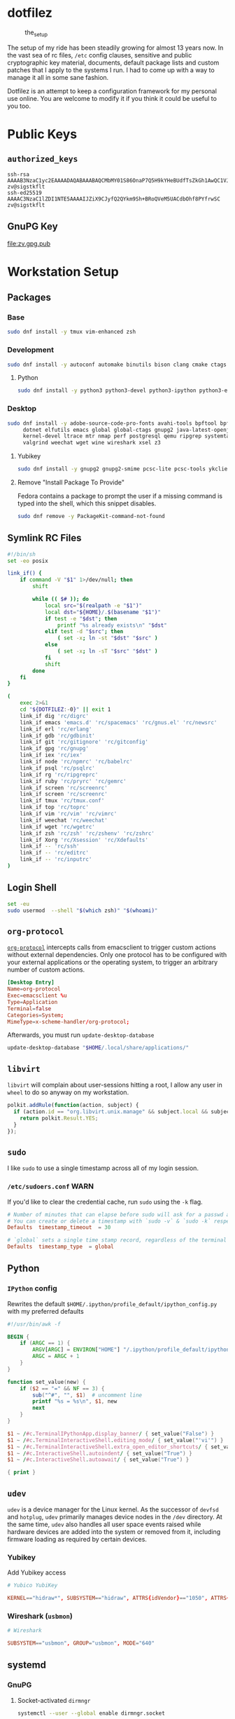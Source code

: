 #+PROPERTY: header-args       :noweb no
#+PROPERTY: header-args:sh    :var DOTFILEZ=(directory-file-name (file-name-directory (buffer-file-name))) :results replace output

* dotfilez
  #+CAPTION: the_setup
  #+NAME:   setup.png
  [[./data/setup.png]]

  The setup of my ride has been steadily growing for almost 13 years now. In the
  vast sea of rc files, =/etc= config clauses, sensitive and public
  cryptographic key material, documents, default package lists and custom
  patches that I apply to the systems I run. I had to come up with a way to manage
  it all in some sane fashion.

  Dotfilez is an attempt to keep a configuration framework for my personal use
  online. You are welcome to modify it if you think it could be useful to you
  too.

* Public Keys
** =authorized_keys=
   #+BEGIN_EXAMPLE
ssh-rsa AAAAB3NzaC1yc2EAAAADAQABAAABAQCMbMY01S86OnaP7Q5H9kYHeBUdfTsZkGh1AwQC1VJIwXRHdldRigkFxCLR6QJkFVQt5ntruvXwBre1bDF04UveXLLtcq2P5iGZWgQtuVAsZ1DAENR5N+SMZY6DA/aPjg8tzv7lL09pwFkAxfVDWLEZXtcEuuCaaGbW9GH707MBnvMZn8rWD8MEEEflkrtpbTGxjrsubYqGOB9bL3PTEtrKBAhptaIHIhX7tcHBHoWVCNgt47U+zghg4VaJIj/c+TUY+1CUF/QWqfWl6En2JwLqKe8RhH4SqgWMt6WY5XDXurJHNjtlzSCbwf8jrXfSZq+63WLFxqdINyjqedkLSVhl zv@sigstkflt
ssh-ed25519 AAAAC3NzaC1lZDI1NTE5AAAAIJZiX9CJyfQ2QYkm9Sh+BRoQVeM5UACdbOhf8PYfrwSC zv@sigstkflt
   #+END_EXAMPLE

** GnuPG Key
   #+NAME: GPG Key
   #+BEGIN_SRC sh :results file :file zv.gpg.pub :exports results
     gpg --export --armor 9358C8BDAAD9A62BB08B9660F6F2D0445DC172F8
   #+END_SRC

   #+RESULTS: GPG Key
   [[file:zv.gpg.pub]]

* Workstation Setup

** Packages
   :PROPERTIES:
   :header-args:sh: :results output replace :exports code
   :END:

*** Base
    #+BEGIN_SRC sh
      sudo dnf install -y tmux vim-enhanced zsh
    #+END_SRC

*** Development
    #+BEGIN_SRC sh
      sudo dnf install -y autoconf automake binutils bison clang cmake ctags flex gcc 'gcc-c++' gdb git graphviz libtool make nasm openssl patch pkgconf readline socat strace
    #+END_SRC

**** Python
     #+BEGIN_SRC sh
       sudo dnf install -y python3 python3-devel python3-ipython python3-epc python3-flake8 python3-importmagic python3-isort python3-mypy python3-yapf
     #+END_SRC

*** Desktop
    #+BEGIN_SRC sh
      sudo dnf install -y adobe-source-code-pro-fonts avahi-tools bpftool bpftrace curl \
           dotnet elfutils emacs global global-ctags gnupg2 java-latest-openjdk jq \
           kernel-devel ltrace mtr nmap perf postgresql qemu ripgrep systemtap \
           valgrind weechat wget wine wireshark xsel z3
    #+END_SRC

**** Yubikey
     #+BEGIN_SRC sh
       sudo dnf install -y gnupg2 gnupg2-smime pcsc-lite pcsc-tools ykclient ykpers yubikey-personalization-gui
     #+END_SRC

**** Remove "Install Package To Provide"
     Fedora contains a package to prompt the user if a missing command is typed into the shell, which this snippet disables.

     #+BEGIN_SRC sh
       sudo dnf remove -y PackageKit-command-not-found
     #+END_SRC

** Symlink RC Files
   #+NAME: link_if.sh
   #+BEGIN_SRC sh :exports code
     #!/bin/sh
     set -eo posix

     link_if() {
         if command -V "$1" 1>/dev/null; then
             shift

             while (( $# )); do
                 local src="$(realpath -e "$1")"
                 local dst="${HOME}/.$(basename "$1")"
                 if test -e "$dst"; then
                     printf "%s already exists\n" "$dst"
                 elif test -d "$src"; then
                     ( set -x; ln -st "$dst" "$src" )
                 else
                     ( set -x; ln -sT "$src" "$dst" )
                 fi
                 shift
             done
         fi
     }

     (
         exec 2>&1
         cd "${DOTFILEZ:-0}" || exit 1
         link_if dig 'rc/digrc'
         link_if emacs 'emacs.d' 'rc/spacemacs' 'rc/gnus.el' 'rc/newsrc'
         link_if erl 'rc/erlang'
         link_if gdb 'rc/gdbinit'
         link_if git 'rc/gitignore' 'rc/gitconfig'
         link_if gpg 'rc/gnupg'
         link_if iex 'rc/iex'
         link_if node 'rc/npmrc' 'rc/babelrc'
         link_if psql 'rc/psqlrc'
         link_if rg 'rc/ripgreprc'
         link_if ruby 'rc/pryrc' 'rc/gemrc'
         link_if screen 'rc/screenrc'
         link_if screen 'rc/screenrc'
         link_if tmux 'rc/tmux.conf'
         link_if top 'rc/toprc'
         link_if vim 'rc/vim' 'rc/vimrc'
         link_if weechat 'rc/weechat'
         link_if wget 'rc/wgetrc'
         link_if zsh 'rc/zsh' 'rc/zshenv' 'rc/zshrc'
         link_if Xorg 'rc/Xsession' 'rc/Xdefaults'
         link_if -- 'rc/ssh'
         link_if -- 'rc/editrc'
         link_if -- 'rc/inputrc'
     )
   #+END_SRC

** Login Shell
   #+BEGIN_SRC sh :exports code
     set -eu
     sudo usermod  --shell "$(which zsh)" "$(whoami)"
   #+END_SRC

** =org-protocol=
   [[https://orgmode.org/worg/org-contrib/org-protocol.html][=org-protocol=]] intercepts calls from emacsclient to trigger custom actions without external dependencies. Only one protocol has to be configured with your external applications or the operating system, to trigger an arbitrary number of custom actions.

   #+BEGIN_SRC conf :tangle "~/.local/share/applications/org-protocol.desktop"
     [Desktop Entry]
     Name=org-protocol
     Exec=emacsclient %u
     Type=Application
     Terminal=false
     Categories=System;
     MimeType=x-scheme-handler/org-protocol;
   #+END_SRC

   Afterwards, you must run =update-desktop-database=

   #+BEGIN_SRC sh
     update-desktop-database "$HOME/.local/share/applications/"
   #+END_SRC

** =libvirt=
   =libvirt= will complain about user-sessions hitting a root, I allow any user in =wheel= to do so anyway on my workstation.

   #+NAME: 80-libvirt.rules
   #+BEGIN_SRC javascript :tangle "/sudo::/etc/polkit-1/rules.d/80-libvirt.rules"
     polkit.addRule(function(action, subject) {
       if (action.id == "org.libvirt.unix.manage" && subject.local && subject.active && subject.isInGroup("wheel")) {
         return polkit.Result.YES;
       }
     });
   #+END_SRC

** =sudo=
   I like =sudo= to use a single timestamp across all of my login session.

*** ~/etc/sudoers.conf~                                                               :WARN:
    If you'd like to clear the credential cache, run =sudo= using the ~-k~ flag.

    #+NAME: /etc/sudoers.d/70_timestamp_timeout
    #+BEGIN_SRC conf :tangle "/sudo::/etc/sudoers.d/70_timestamp_timeout"
      # Number of minutes that can elapse before sudo will ask for a passwd again.
      # You can create or delete a timestamp with `sudo -v` & `sudo -k` respectively
      Defaults  timestamp_timeout  = 30

      # `global` sets a single time stamp record, regardless of the terminal or parent process ID.
      Defaults  timestamp_type  = global
    #+END_SRC

** Python

*** =IPython= config
    Rewrites the default ~$HOME/.ipython/profile_default/ipython_config.py~ with my preferred defaults

    #+BEGIN_SRC awk :results file :file "~/.ipython/profile_default/ipython_config.py" :exports code
      #!/usr/bin/awk -f

      BEGIN {
          if (ARGC == 1) {
              ARGV[ARGC] = ENVIRON["HOME"] "/.ipython/profile_default/ipython_config.py"
              ARGC = ARGC + 1
          }
      }

      function set_value(new) {
          if ($2 == "=" && NF == 3) {
              sub("^#", "", $1)  # uncomment line
              printf "%s = %s\n", $1, new
              next
          }
      }

      $1 ~ /#c.TerminalIPythonApp.display_banner/ { set_value("False") }
      $1 ~ /#c.TerminalInteractiveShell.editing_mode/ { set_value("'vi'") }
      $1 ~ /#c.TerminalInteractiveShell.extra_open_editor_shortcuts/ { set_value("False") }
      $1 ~ /#c.InteractiveShell.autoindent/ { set_value("True") }
      $1 ~ /#c.InteractiveShell.autoawait/ { set_value("True") }

      { print }
    #+END_SRC

** =udev=
   =udev= is a device manager for the Linux kernel. As the successor of
   =devfsd= and =hotplug=, =udev= primarily manages device nodes in the =/dev=
   directory. At the same time, =udev= also handles all user space events
   raised while hardware devices are added into the system or removed from it,
   including firmware loading as required by certain devices.

*** Yubikey
    Add Yubikey access

    #+name: 70-u2f.rules
    #+BEGIN_SRC conf :tangle "/sudo::/etc/udev/rules.d/70-u2f.rules"
      # Yubico YubiKey

      KERNEL=="hidraw*", SUBSYSTEM=="hidraw", ATTRS{idVendor}=="1050", ATTRS{idProduct}=="0113|0114|0115|0116|0120|0200|0402|0403|0406|0407|0410", TAG+="uaccess"
    #+END_SRC

*** Wireshark (=usbmon=)

    #+name: 90-wireshark-usbmon.rules
    #+BEGIN_SRC conf :tangle "/sudo::/etc/udev/rules.d/90-wireshark-usbmon.rules"
      # Wireshark

      SUBSYSTEM=="usbmon", GROUP="usbmon", MODE="640"
    #+END_SRC

** systemd

*** GnuPG
**** Socket-activated =dirmngr=
     #+BEGIN_SRC sh
       systemctl --user --global enable dirmngr.socket
     #+END_SRC

     #+RESULTS:

**** Socket-activated =gpg-agent= with SSH support
     #+BEGIN_SRC sh
       systemctl --user enable gpg-agent.socket gpg-agent-ssh.socket
     #+END_SRC

***** With forwarding & web-browser access
      #+BEGIN_SRC sh
        sudo systemctl --user --global enable dirmngr.socket gpg-agent.socket gpg-agent-ssh.socket gpg-agent-browser.socket gpg-agent-extra.socket
      #+END_SRC

      #+RESULTS:

*** =coredump=
    I've never ended up with 20 gigabytes of coredump files, but I'd like to avoid it.
    #+name: coredump.conf
    #+BEGIN_SRC conf :tangle "/sudo::/etc/systemd/coredump.conf"
      # See coredump.conf(5) for details.

      [Coredump]
      #Storage=external
      Compress=yes
      #ProcessSizeMax=2G
      #ExternalSizeMax=2G
      JournalSizeMax=767M
      MaxUse=1G
      #KeepFree=
    #+END_SRC

** Gnome
*** Settings

    #+NAME: keybindings.sh
    #+BEGIN_SRC sh :exports results
      print_gsetting() {
          printf 'gsettings set %s %s "%s"\n' "$1" "$2" "$(gsettings get "$1" "$2")"
      }

      # Swap Caps-lock & alt
      print_gsetting org.gnome.desktop.input-sources xkb-options

      # Dump of Gnome window keybindings
      for schema in 'org.gnome.Terminal.Legacy.Settings' 'org.gnome.desktop.wm.keybindings' 'org.gnome.mutter.keybindings'; do
          for key in $(gsettings list-keys "$schema"); do
              print_gsetting "$schema" "$key"
          done
      done

    #+END_SRC

    #+RESULTS: keybindings.sh
    #+begin_example
    gsettings set org.gnome.desktop.input-sources xkb-options "['ctrl:ralt_rctrl', 'ctrl:rctrl_ralt', 'ctrl:nocaps', 'lv3:ralt_switch']"
    gsettings set org.gnome.Terminal.Legacy.Settings shortcuts-enabled "true"
    gsettings set org.gnome.Terminal.Legacy.Settings unified-menu "false"
    gsettings set org.gnome.Terminal.Legacy.Settings schema-version "uint32 3"
    gsettings set org.gnome.Terminal.Legacy.Settings shell-integration-enabled "true"
    gsettings set org.gnome.Terminal.Legacy.Settings new-terminal-mode "'window'"
    gsettings set org.gnome.Terminal.Legacy.Settings tab-position "'top'"
    gsettings set org.gnome.Terminal.Legacy.Settings new-tab-position "'last'"
    gsettings set org.gnome.Terminal.Legacy.Settings mnemonics-enabled "false"
    gsettings set org.gnome.Terminal.Legacy.Settings headerbar "@mb false"
    gsettings set org.gnome.Terminal.Legacy.Settings default-show-menubar "false"
    gsettings set org.gnome.Terminal.Legacy.Settings menu-accelerator-enabled "true"
    gsettings set org.gnome.Terminal.Legacy.Settings confirm-close "true"
    gsettings set org.gnome.Terminal.Legacy.Settings tab-policy "'automatic'"
    gsettings set org.gnome.Terminal.Legacy.Settings theme-variant "'dark'"
    gsettings set org.gnome.desktop.wm.keybindings switch-group "@as []"
    gsettings set org.gnome.desktop.wm.keybindings begin-resize "['<Alt>F8']"
    gsettings set org.gnome.desktop.wm.keybindings switch-to-workspace-7 "['<Super>u']"
    gsettings set org.gnome.desktop.wm.keybindings begin-move "['<Alt>F7']"
    gsettings set org.gnome.desktop.wm.keybindings move-to-side-w "@as []"
    gsettings set org.gnome.desktop.wm.keybindings move-to-corner-nw "@as []"
    gsettings set org.gnome.desktop.wm.keybindings move-to-workspace-10 "@as []"
    gsettings set org.gnome.desktop.wm.keybindings move-to-workspace-6 "['<Shift><Super>y']"
    gsettings set org.gnome.desktop.wm.keybindings move-to-workspace-right "['<Control><Shift><Alt>Right']"
    gsettings set org.gnome.desktop.wm.keybindings always-on-top "@as []"
    gsettings set org.gnome.desktop.wm.keybindings toggle-maximized "['<Super>m']"
    gsettings set org.gnome.desktop.wm.keybindings move-to-workspace-left "['<Control><Shift><Alt>Left']"
    gsettings set org.gnome.desktop.wm.keybindings switch-to-workspace-8 "['<Super>i']"
    gsettings set org.gnome.desktop.wm.keybindings cycle-panels "['<Control><Alt>Escape']"
    gsettings set org.gnome.desktop.wm.keybindings move-to-workspace-11 "@as []"
    gsettings set org.gnome.desktop.wm.keybindings lower "@as []"
    gsettings set org.gnome.desktop.wm.keybindings move-to-workspace-7 "['<Shift><Super>u']"
    gsettings set org.gnome.desktop.wm.keybindings toggle-above "@as []"
    gsettings set org.gnome.desktop.wm.keybindings move-to-workspace-down "@as []"
    gsettings set org.gnome.desktop.wm.keybindings switch-panels "['<Control><Alt>Tab']"
    gsettings set org.gnome.desktop.wm.keybindings minimize "@as []"
    gsettings set org.gnome.desktop.wm.keybindings cycle-windows "['<Super>l']"
    gsettings set org.gnome.desktop.wm.keybindings switch-to-workspace-9 "@as []"
    gsettings set org.gnome.desktop.wm.keybindings move-to-workspace-12 "@as []"
    gsettings set org.gnome.desktop.wm.keybindings toggle-on-all-workspaces "@as []"
    gsettings set org.gnome.desktop.wm.keybindings switch-input-source "@as []"
    gsettings set org.gnome.desktop.wm.keybindings move-to-workspace-8 "['<Shift><Super>i']"
    gsettings set org.gnome.desktop.wm.keybindings move-to-side-n "@as []"
    gsettings set org.gnome.desktop.wm.keybindings maximize-horizontally "@as []"
    gsettings set org.gnome.desktop.wm.keybindings activate-window-menu "@as []"
    gsettings set org.gnome.desktop.wm.keybindings set-spew-mark "@as []"
    gsettings set org.gnome.desktop.wm.keybindings switch-windows-backward "@as []"
    gsettings set org.gnome.desktop.wm.keybindings maximize-vertically "@as []"
    gsettings set org.gnome.desktop.wm.keybindings move-to-corner-sw "@as []"
    gsettings set org.gnome.desktop.wm.keybindings move-to-workspace-9 "@as []"
    gsettings set org.gnome.desktop.wm.keybindings maximize "['<Super>Up']"
    gsettings set org.gnome.desktop.wm.keybindings panel-main-menu "['<Alt>F1']"
    gsettings set org.gnome.desktop.wm.keybindings close "['<Super>c']"
    gsettings set org.gnome.desktop.wm.keybindings move-to-monitor-up "@as []"
    gsettings set org.gnome.desktop.wm.keybindings raise-or-lower "@as []"
    gsettings set org.gnome.desktop.wm.keybindings move-to-side-e "@as []"
    gsettings set org.gnome.desktop.wm.keybindings cycle-windows-backward "['<Super>h']"
    gsettings set org.gnome.desktop.wm.keybindings switch-to-workspace-1 "['<Super>q']"
    gsettings set org.gnome.desktop.wm.keybindings move-to-monitor-right "@as []"
    gsettings set org.gnome.desktop.wm.keybindings switch-windows "@as []"
    gsettings set org.gnome.desktop.wm.keybindings panel-run-dialog "['<Super>semicolon']"
    gsettings set org.gnome.desktop.wm.keybindings switch-panels-backward "['<Shift><Control><Alt>Tab']"
    gsettings set org.gnome.desktop.wm.keybindings unmaximize "['<Super>Down', '<Alt>F5']"
    gsettings set org.gnome.desktop.wm.keybindings switch-to-workspace-2 "['<Super>w']"
    gsettings set org.gnome.desktop.wm.keybindings switch-applications "@as []"
    gsettings set org.gnome.desktop.wm.keybindings switch-to-workspace-last "@as []"
    gsettings set org.gnome.desktop.wm.keybindings move-to-workspace-1 "['<Shift><Super>q']"
    gsettings set org.gnome.desktop.wm.keybindings move-to-corner-ne "@as []"
    gsettings set org.gnome.desktop.wm.keybindings switch-to-workspace-3 "['<Super>e']"
    gsettings set org.gnome.desktop.wm.keybindings switch-to-workspace-up "@as []"
    gsettings set org.gnome.desktop.wm.keybindings move-to-side-s "@as []"
    gsettings set org.gnome.desktop.wm.keybindings show-desktop "@as []"
    gsettings set org.gnome.desktop.wm.keybindings move-to-center "@as []"
    gsettings set org.gnome.desktop.wm.keybindings move-to-workspace-2 "['<Shift><Super>w']"
    gsettings set org.gnome.desktop.wm.keybindings switch-to-workspace-left "['<Control><Alt>Left']"
    gsettings set org.gnome.desktop.wm.keybindings switch-to-workspace-right "['<Control><Alt>Right']"
    gsettings set org.gnome.desktop.wm.keybindings raise "@as []"
    gsettings set org.gnome.desktop.wm.keybindings move-to-corner-se "@as []"
    gsettings set org.gnome.desktop.wm.keybindings switch-to-workspace-10 "@as []"
    gsettings set org.gnome.desktop.wm.keybindings switch-to-workspace-4 "['<Super>r']"
    gsettings set org.gnome.desktop.wm.keybindings toggle-shaded "@as []"
    gsettings set org.gnome.desktop.wm.keybindings cycle-group-backward "@as []"
    gsettings set org.gnome.desktop.wm.keybindings move-to-workspace-3 "['<Shift><Super>e']"
    gsettings set org.gnome.desktop.wm.keybindings switch-to-workspace-down "@as []"
    gsettings set org.gnome.desktop.wm.keybindings cycle-panels-backward "['<Shift><Control><Alt>Escape']"
    gsettings set org.gnome.desktop.wm.keybindings move-to-monitor-left "@as []"
    gsettings set org.gnome.desktop.wm.keybindings switch-applications-backward "@as []"
    gsettings set org.gnome.desktop.wm.keybindings switch-to-workspace-11 "@as []"
    gsettings set org.gnome.desktop.wm.keybindings switch-input-source-backward "@as []"
    gsettings set org.gnome.desktop.wm.keybindings switch-to-workspace-5 "['<Super>t']"
    gsettings set org.gnome.desktop.wm.keybindings move-to-workspace-4 "['<Shift><Super>r']"
    gsettings set org.gnome.desktop.wm.keybindings move-to-monitor-down "@as []"
    gsettings set org.gnome.desktop.wm.keybindings toggle-fullscreen "@as []"
    gsettings set org.gnome.desktop.wm.keybindings switch-to-workspace-6 "['<Super>y']"
    gsettings set org.gnome.desktop.wm.keybindings switch-to-workspace-12 "@as []"
    gsettings set org.gnome.desktop.wm.keybindings cycle-group "@as []"
    gsettings set org.gnome.desktop.wm.keybindings move-to-workspace-up "@as []"
    gsettings set org.gnome.desktop.wm.keybindings move-to-workspace-last "@as []"
    gsettings set org.gnome.desktop.wm.keybindings switch-group-backward "@as []"
    gsettings set org.gnome.desktop.wm.keybindings move-to-workspace-5 "['<Shift><Super>t']"
    gsettings set org.gnome.mutter.keybindings tab-popup-cancel "@as []"
    gsettings set org.gnome.mutter.keybindings tab-popup-select "@as []"
    gsettings set org.gnome.mutter.keybindings toggle-tiled-right "['<Shift><Super>l']"
    gsettings set org.gnome.mutter.keybindings toggle-tiled-left "['<Shift><Super>h']"
    gsettings set org.gnome.mutter.keybindings rotate-monitor "['XF86RotateWindows']"
    gsettings set org.gnome.mutter.keybindings switch-monitor "['<Super>p', 'XF86Display']"
    #+end_example

** =gnome-terminal=

*** Themes
    This theme is restored by invoking ~dconf load~ with a file containing the
    contents of the results drawer below (You can automatically generate this
    file with =org-babel-tangle=)

    #+NAME: gnome-terminal-themes.dconf
    #+BEGIN_SRC sh :exports results
      dconf dump /org/gnome/terminal/
    #+END_SRC

    #+RESULTS: gnome-terminal-themes.dconf
    #+begin_example
    [legacy]
    confirm-close=true
    default-show-menubar=false
    headerbar=@mb false
    menu-accelerator-enabled=true
    mnemonics-enabled=false
    new-tab-position='last'
    new-terminal-mode='window'
    schema-version=uint32 3
    shell-integration-enabled=true
    shortcuts-enabled=true
    tab-policy='automatic'
    tab-position='top'
    theme-variant='dark'
    unified-menu=false

    [legacy/profiles:]
    list=['b1dcc9dd-5262-4d8d-a863-c897e6d979b9', '8bfbb274-dc3d-4666-8048-5317058efebe']

    [legacy/profiles:/:8bfbb274-dc3d-4666-8048-5317058efebe]
    background-color='rgb(253,246,227)'
    font='Source Code Pro 14'
    foreground-color='rgb(101,123,131)'
    palette=['rgb(7,54,66)', 'rgb(220,50,47)', 'rgb(133,153,0)', 'rgb(181,137,0)', 'rgb(38,139,210)', 'rgb(211,54,130)', 'rgb(42,161,152)', 'rgb(238,232,213)', 'rgb(0,43,54)', 'rgb(203,75,22)', 'rgb(88,110,117)', 'rgb(101,123,131)', 'rgb(131,148,150)', 'rgb(108,113,196)', 'rgb(147,161,161)', 'rgb(253,246,227)']
    scrollback-lines=100000
    scrollbar-policy='never'
    use-system-font=false
    use-theme-colors=false
    visible-name='Light'

    [legacy/profiles:/:b1dcc9dd-5262-4d8d-a863-c897e6d979b9]
    background-color='rgb(0,43,54)'
    font='Source Code Pro 14'
    foreground-color='rgb(131,148,150)'
    palette=['rgb(7,54,66)', 'rgb(220,50,47)', 'rgb(133,153,0)', 'rgb(181,137,0)', 'rgb(38,139,210)', 'rgb(211,54,130)', 'rgb(42,161,152)', 'rgb(238,232,213)', 'rgb(0,43,54)', 'rgb(203,75,22)', 'rgb(88,110,117)', 'rgb(101,123,131)', 'rgb(131,148,150)', 'rgb(108,113,196)', 'rgb(147,161,161)', 'rgb(253,246,227)']
    scrollback-lines=100000
    scrollbar-policy='never'
    use-system-font=false
    use-theme-colors=false
    visible-name='Dark'
    #+end_example

*** =gtk.css=
    By default, =gnome-terminal= displays an obscenely tall header bar which I like to disable.

    The following CSS file does just that, as well as shrinking the header bar of Gnome applications generally.

    #+name: gtk.css
    #+BEGIN_SRC css :tangle "~/.config/gtk-3.0/gtk.css"
      VteTerminal,
      TerminalScreen,
      vte-terminal {
        /* XXX: Don't attempt to change this to padding: 5px 0 5px 5px */
        padding-bottom: 0px;
        padding-top: 5px;
        padding-left: 5px;
        padding-right: 5px;
      }

      /* shrink headerbars */
      headerbar {
        min-height: 0px;
        padding-left: 0px; /* same as childrens vertical margins for nicer proportions */
        padding-right: 0px;
      }

      headerbar entry,
      headerbar spinbutton,
      headerbar button,
      headerbar separator {
        margin-top: 0px; /* same as headerbar side padding for nicer proportions */
        margin-bottom: 0px;
      }

      /* shrink ssd titlebars */
      .default-decoration {
        min-height: 0; /* let the entry and button drive the titlebar size */
        padding: 0px;
      }

      .default-decoration .titlebutton {
        min-height: 0px; /* tweak these two props to reduce button size */
        min-width: 0px;
      }

      window.ssd headerbar.titlebar,
      window.ssd headerbar.titlebar button.titlebutton
      {
        padding-top: 0px;
        padding-bottom: 0px;
        min-height: 0;
      }
    #+END_SRC

** =NetworkManager=
   =NetworkManager= is a program for providing detection and configuration for
   systems to automatically connect to network.

*** Use local resolver
**** Set ~main.dns~ to =dnsmasq= in =NetworkManager.conf=
     You must ensure NetworkManager globally enables local resolver =dnsmasq=

     #+NAME: 70-use-dnsmasq.conf
     #+BEGIN_SRC conf :tangle "/sudo::/etc/NetworkManager/conf.d/70-use-dnsmasq.conf"
       [main]
       dns=dnsmasq
     #+END_SRC

**** Add server configuration to ~/etc/NetworkManager/dnsmasq.d~
     This will tack on these servers to the list recieved by DHCP.
     #+NAME: server.conf
     #+BEGIN_SRC conf :tangle "/sudo::/etc/NetworkManager/dnsmasq.d/server.conf"
       server=2606:4700:4700::1111
       server=1.1.1.1
       server=2001:4860:4860::8888
       server=8.8.8.8
     #+END_SRC

** Backup
   #+NAME: backup
   [[file:backup/README.org]]
